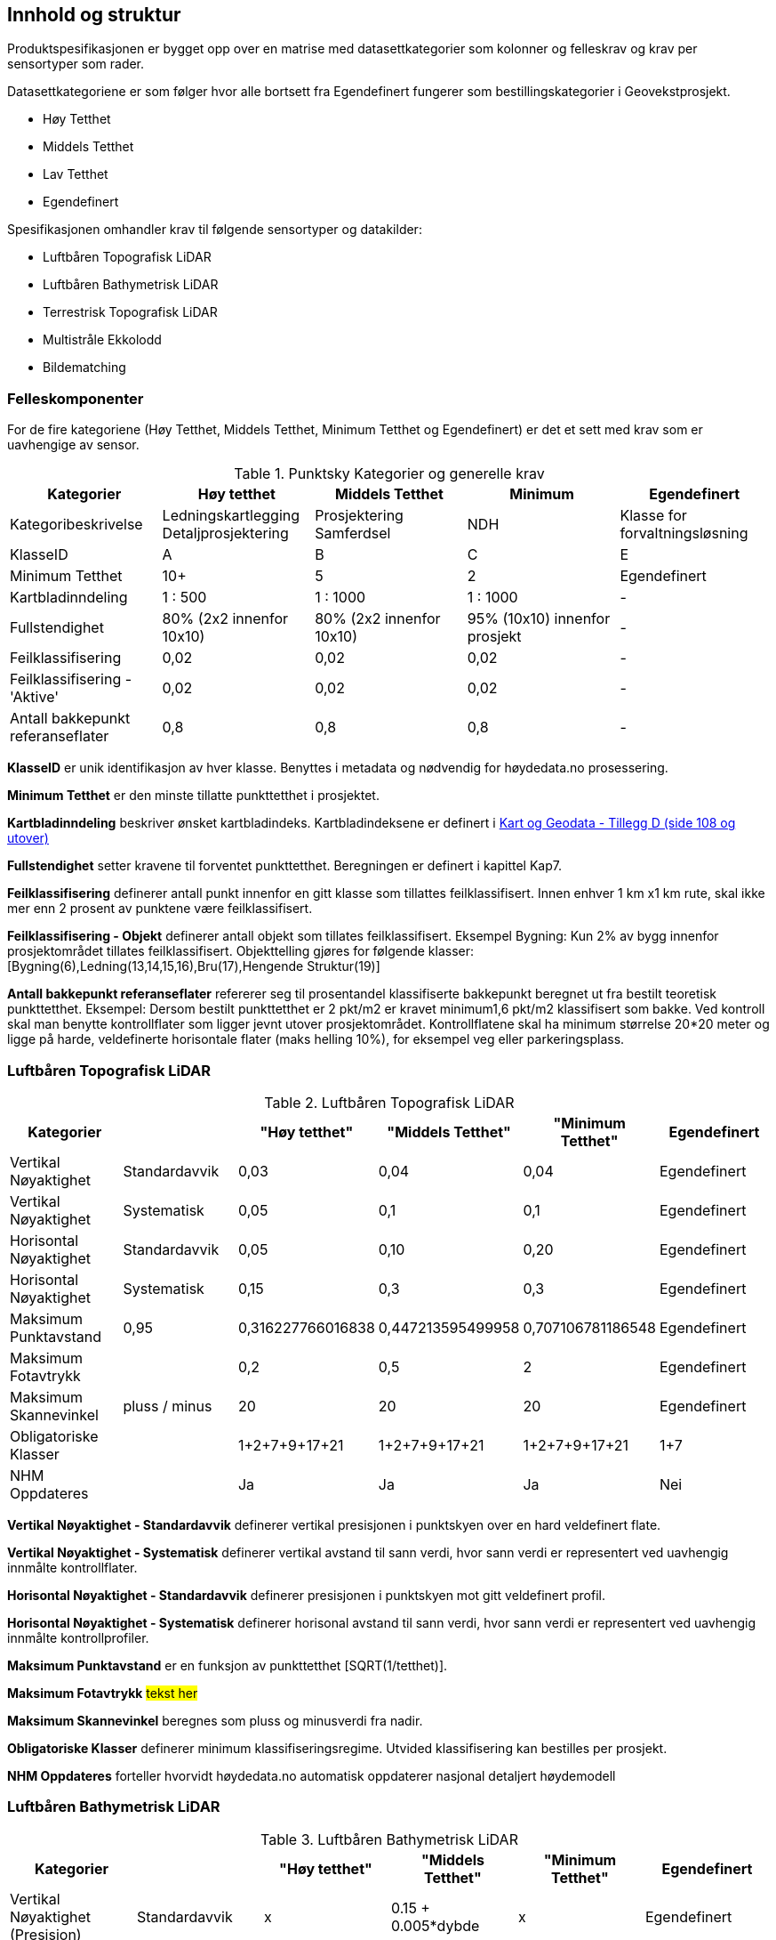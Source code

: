 == Innhold og struktur
Produktspesifikasjonen er bygget opp over en matrise med datasettkategorier som kolonner og felleskrav og krav per sensortyper som rader. 

Datasettkategoriene er som følger hvor alle bortsett fra Egendefinert fungerer som bestillingskategorier i Geovekstprosjekt. 

 * Høy Tetthet
 * Middels Tetthet
 * Lav Tetthet
 * Egendefinert
 
Spesifikasjonen omhandler krav til følgende sensortyper og datakilder: 

 * Luftbåren Topografisk LiDAR
 * Luftbåren Bathymetrisk LiDAR
 * Terrestrisk Topografisk LiDAR
 * Multistråle Ekkolodd
 * Bildematching

<<<
=== Felleskomponenter

For de fire kategoriene (Høy Tetthet, Middels Tetthet, Minimum Tetthet og Egendefinert) er det et sett med krav som er uavhengige av sensor. 


//Originaldatasett i XLSX på Teams
//Alle endringer må gjøres i XLSX
//Kolonne "L" kopieres under...
.Punktsky Kategorier og generelle krav
[width="100%",options="header,footer"]
|====================
|Kategorier| Høy tetthet|Middels Tetthet|Minimum|Egendefinert
|Kategoribeskrivelse| Ledningskartlegging Detaljprosjektering|Prosjektering Samferdsel|NDH|Klasse for forvaltningsløsning
|KlasseID|A|B|C|E
|Minimum Tetthet|10+|5|2|Egendefinert
|Kartbladinndeling|1 : 500|1 : 1000|1 : 1000|-
|Fullstendighet |80% (2x2 innenfor 10x10)|80% (2x2 innenfor 10x10)|95% (10x10) innenfor prosjekt|-
|Feilklassifisering|0,02|0,02|0,02|-
|Feilklassifisering - 'Aktive' |0,02|0,02|0,02|-
|Antall bakkepunkt referanseflater|0,8|0,8|0,8|-
|====================

****
*KlasseID* er unik identifikasjon av hver klasse. Benyttes i metadata og nødvendig for høydedata.no prosessering. 

*Minimum Tetthet* er den minste tillatte punkttetthet i prosjektet.

*Kartbladinndeling* beskriver ønsket kartbladindeks. Kartbladindeksene er definert i  https://kartverket.no/globalassets/geodataarbeid/standardisering/standarder/standarder-geografisk-informasjon/kart-og-geodata-2.0-standarder-geografisk-informasjon.pdf[Kart og Geodata - Tillegg D (side 108 og utover)]

*Fullstendighet* setter kravene til forventet punkttetthet. Beregningen er definert i kapittel Kap7.

*Feilklassifisering* definerer antall punkt innenfor en gitt klasse som tillattes feilklassifisert. Innen enhver 1 km x1 km rute, skal ikke mer enn 2 prosent av punktene være feilklassifisert. 

*Feilklassifisering - Objekt* definerer antall objekt som tillates feilklassifisert. Eksempel Bygning: Kun 2% av bygg innenfor prosjektområdet tillates feilklassifisert. Objekttelling gjøres for følgende klasser: [Bygning(6),Ledning(13,14,15,16),Bru(17),Hengende Struktur(19)]

*Antall bakkepunkt referanseflater* refererer seg til prosentandel klassifiserte bakkepunkt beregnet ut fra bestilt teoretisk punkttetthet. Eksempel: Dersom bestilt punkttetthet er 2 pkt/m2 er kravet minimum1,6 pkt/m2 klassifisert som bakke. Ved kontroll skal man benytte kontrollflater som ligger jevnt utover prosjektområdet. Kontrollflatene skal ha minimum størrelse 20*20 meter og ligge på harde, veldefinerte horisontale flater (maks helling 10%), for eksempel veg eller parkeringsplass. 
****

<<<
=== Luftbåren Topografisk LiDAR
.Luftbåren Topografisk LiDAR
[width="100%",options="header,footer"]
|====================
|Kategorier| |"Høy tetthet"|"Middels Tetthet"|"Minimum Tetthet"|Egendefinert
|Vertikal Nøyaktighet|Standardavvik|0,03|0,04|0,04|Egendefinert
|Vertikal Nøyaktighet|Systematisk|0,05|0,1|0,1|Egendefinert
|Horisontal Nøyaktighet|Standardavvik|0,05|0,10|0,20|Egendefinert
|Horisontal Nøyaktighet|Systematisk|0,15|0,3|0,3|Egendefinert
|Maksimum Punktavstand|0,95|0,316227766016838|0,447213595499958|0,707106781186548|Egendefinert
|Maksimum Fotavtrykk||0,2|0,5|2|Egendefinert
|Maksimum Skannevinkel|pluss / minus|20|20|20|Egendefinert
|Obligatoriske Klasser||1+2+7+9+17+21|1+2+7+9+17+21|1+2+7+9+17+21|1+7
|NHM Oppdateres||Ja|Ja|Ja|Nei
|====================

****
*Vertikal Nøyaktighet - Standardavvik* definerer vertikal presisjonen i punktskyen over en hard veldefinert flate. 

*Vertikal Nøyaktighet - Systematisk* definerer vertikal avstand til sann verdi, hvor sann verdi er representert ved uavhengig innmålte kontrollflater.

*Horisontal Nøyaktighet - Standardavvik* definerer presisjonen i punktskyen mot gitt veldefinert profil.

*Horisontal Nøyaktighet - Systematisk* definerer horisonal avstand til sann verdi, hvor sann verdi er representert ved uavhengig innmålte kontrollprofiler.

*Maksimum Punktavstand* er en funksjon av punkttetthet [SQRT(1/tetthet)]. 

*Maksimum Fotavtrykk* ##tekst her##

*Maksimum Skannevinkel* beregnes som pluss og minusverdi fra nadir. 

*Obligatoriske Klasser* definerer minimum klassifiseringsregime. Utvided klassifisering kan bestilles per prosjekt. 

*NHM Oppdateres* forteller hvorvidt høydedata.no automatisk oppdaterer nasjonal detaljert høydemodell
****

<<<
=== Luftbåren Bathymetrisk LiDAR
.Luftbåren Bathymetrisk LiDAR
[width="100%",options="header,footer"]
|====================
|Kategorier| |"Høy tetthet"|"Middels Tetthet"|"Minimum Tetthet"|Egendefinert
|Vertikal Nøyaktighet (Presisjon)|Standardavvik|x|0.15 + 0.005*dybde|x|Egendefinert
|Vertikal Nøyaktighet (Absolutt)|Systematisk|x|-|x|Egendefinert
|Horisontal Nøyaktighet|Standardavvik|x|1.70 + 0,05*dybde|x|Egendefinert
|Horisontal Nøyaktighet|Systematisk|x|-|x|Egendefinert
|Maksimum Skannevinkel|pluss / minus|x|20|x|Egendefinert
|Obligatoriske Klasser||x|40+41+45|x|40+41+45
|NHM Oppdateres||x|Ja|x|Nei
|====================


<<<
=== Terrestrisk Topografisk LiDAR
.Terrestrisk Topografisk LiDAR
[width="100%",options="header,footer"]
|====================
|Kategorier| |Høy tetthet|Middels Tetthet|Minimum|Egendefinert
|Vertikal Nøyaktighet|Standardavvik|0,03|x|x|Egendefinert
|Vertikal Nøyaktighet|Systematisk|0,05|x|x|Egendefinert
|Horisontal Nøyaktighet|Standardavvik|0,05|x|x|Egendefinert
|Horisontal Nøyaktighet|Systematisk|0,15|x|x|Egendefinert
|Obligatoriske Klasser||1+2+7+9+17+21|x|x|1+7
|====================

<<<
=== Multistråle Ekkolodd
.Multistråle Ekkolodd
[width="100%",options="header,footer"]
|====================
|Kategorier| |Høy tetthet|Middels Tetthet|Minimum|Egendefinert
|Vertikal Nøyaktighet (Presisjon)|Standardavvik|0.05 + 0.001*d (1sig)|x|x|Egendefinert
|Vertikal Nøyaktighet (Absolutt)|Systematisk|0.1 + 0.002*d (1sig)|x|x|Egendefinert
|Horisontal Nøyaktighet|Standardavvik|-|x|x|Egendefinert
|Horisontal Nøyaktighet|Systematisk|0.2 + 0.016*d (1sig)|x|x|Egendefinert
|Obligatoriske Klasser||40|x|x|40
|NHM Oppdateres||Ja|x|x|Nei
|====================

<<<
=== Bildematching
.Bildematching
[width="100%",options="header,footer"]
|====================
|Kategorier| |Høy tetthet|Middels Tetthet|Minimum|Egendefinert
|Grunnlagsfoto / AT||Pentacam 5 bilder|GSD4-10 |GSD25|Egendefinert
|Oppløsning DSM||0,08|0,2|0,5|Egendefinert
|Avledet Punkttetthet||156,25|25|4|Egendefinert
|Overlapp||80%+60%|L80% S(20% til 80%)|L80%+S20%|Egendefinert
|Vertikal Nøyaktighet|Standardavvik|-|-|-|Egendefinert
|Vertikal Nøyaktighet|Systematisk|0,03-0,07|0,12-0,18 |0,30-0,75|Egendefinert
|Horisontal Nøyaktighet|Standardavvik|-|-|-|Egendefinert
|Horisontal Nøyaktighet|Systematisk|0,02-0,05|0,08-0,12 |0,20-0,25|Egendefinert
|Obligatoriske Klasser||1+2+7+9|1+7+9|1+7+9|1+7
|====================